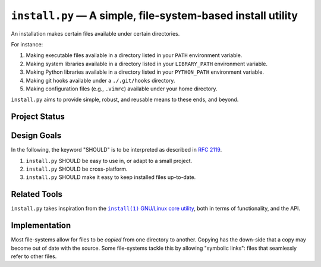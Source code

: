 ############################################################
``install.py`` — A simple, file-system-based install utility
############################################################

An installation makes certain files available under certain directories.

For instance:

1. Making executable files available in a directory listed in your ``PATH``
   environment variable.
2. Making system libraries available in a directory listed in your
   ``LIBRARY_PATH`` environment variable.
3. Making Python libraries available in a directory listed in your
   ``PYTHON_PATH`` environment variable.
4. Making git hooks available under a ``./.git/hooks`` directory.
5. Making configuration files (e.g., ``.vimrc``) available under your home
   directory.

``install.py`` aims to provide simple, robust, and reusable means to these
ends, and beyond.

Project Status
==============

.. image:: https://img.shields.io/travis/oleks/install.py.svg
   :target: https://travis-ci.org/oleks/install.py

Design Goals
============

In the following, the keyword "SHOULD" is to be interpreted as described in
`RFC 2119`_.

.. _RFC 2119: http://tools.ietf.org/html/rfc2119

1. ``install.py`` SHOULD be easy to use in, or adapt to a small project.
2. ``install.py`` SHOULD be cross-platform.
3. ``install.py`` SHOULD make it easy to keep installed files up-to-date.

Related Tools
=============

``install.py`` takes inspiration from the |install_1|_ |GNU_coreutil|_, both in
terms of functionality, and the API.

.. |install_1| replace:: ``install(1)``
.. _install_1: http://man7.org/linux/man-pages/man1/install.1.html

.. |GNU_coreutil| replace:: GNU/Linux core utility
.. _GNU_coreutil: https://www.gnu.org/software/coreutils/coreutils.html

Implementation
==============

Most file-systems allow for files to be *copied* from one directory to another.
Copying has the down-side that a copy may become out of date with the source.
Some file-systems tackle this by allowing "symbolic links": files that
seamlessly refer to other files.
